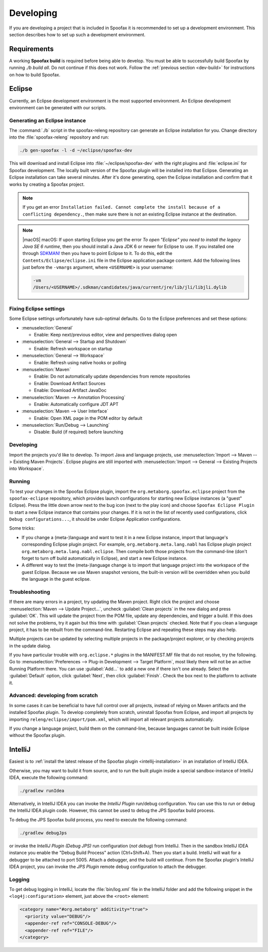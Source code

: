 ==========
Developing
==========

If you are developing a project that is included in Spoofax it is recommended to set up a development environment.
This section describes how to set up such a development environment.

Requirements
------------

A working **Spoofax build** is required before being able to develop. You must be able to successfully build Spoofax by running `./b build all`. Do not continue if this does not work. Follow the :ref:`previous section <dev-build>` for instructions on how to build Spoofax.

Eclipse
-------

Currently, an Eclipse development environment is the most supported environment. An Eclipse development environment can be generated with our scripts.

Generating an Eclipse instance
~~~~~~~~~~~~~~~~~~~~~~~~~~~~~~

The :command:`./b` script in the spoofax-releng repository can generate an Eclipse installation for you.
Change directory into the :file:`spoofax-releng` repository and run:

.. code:: bash

   ./b gen-spoofax -l -d ~/eclipse/spoofax-dev

This will download and install Eclipse into :file:`~/eclipse/spoofax-dev` with the right plugins and :file:`eclipse.ini` for Spoofax development. The locally built version of the Spoofax plugin will be installed into that Eclipse. Generating an Eclipse installation can take several minutes. After it's done generating, open the Eclipse installation and confirm that it works by creating a Spoofax project.

.. note:: If you get an error ``Installation failed. Cannot complete the install because of a conflicting dependency.``, then make sure there is not an existing Eclipse instance at the destination.

.. note:: |macOS| macOS: If upon starting Eclipse you get the error *To open "Eclipse" you need to install the legacy Java SE 6 runtime*, then you should install a Java JDK 6 or newer for Eclipse to use. If you installed one through `SDKMAN! <https://sdkman.io/>`_ then you have to point Eclipse to it. To do this, edit the ``Contents/Eclipse/eclipse.ini`` file in the Eclipse application package content. Add the following lines just before the ``-vmargs`` argument, where ``<USERNAME>`` is your username:
  
  .. code:: bash

     -vm
     /Users/<USERNAME>/.sdkman/candidates/java/current/jre/lib/jli/libjli.dylib


Fixing Eclipse settings
~~~~~~~~~~~~~~~~~~~~~~~

Some Eclipse settings unfortunately have sub-optimal defaults. Go to the Eclipse preferences and set these options:

- :menuselection:`General`

  -  Enable: Keep next/previous editor, view and perspectives dialog open

- :menuselection:`General --> Startup and Shutdown`

  -  Enable: Refresh workspace on startup

- :menuselection:`General --> Workspace`

  -  Enable: Refresh using native hooks or polling

- :menuselection:`Maven`

  -  Enable: Do not automatically update dependencies from remote repositories
  -  Enable: Download Artifact Sources
  -  Enable: Download Artifact JavaDoc

- :menuselection:`Maven --> Annotation Processing`

  - Enable: Automatically configure JDT APT

- :menuselection:`Maven --> User Interface`

  -  Enable: Open XML page in the POM editor by default

- :menuselection:`Run/Debug --> Launching`

  -  Disable: Build (if required) before launching

Developing
~~~~~~~~~~

Import the projects you'd like to develop.
To import Java and language projects, use :menuselection:`Import --> Maven --> Existing Maven Projects`.
Eclipse plugins are still imported with :menuselection:`Import --> General --> Existing Projects into Workspace`.

Running
~~~~~~~

To test your changes in the Spoofax Eclipse plugin, import the ``org.metaborg.spoofax.eclipse`` project from the ``spoofax-eclipse`` repository, which provides launch configurations for starting new Eclipse instances (a "guest" Eclipse). Press the little down arrow next to the bug icon (next to the play icon) and choose ``Spoofax Eclipse Plugin`` to start a new Eclipse instance that contains your changes. If it is not in the list of recently used configurations, click ``Debug configurations...``, it should be under Eclipse Application configurations. 

Some tricks:

-  If you change a (meta-)language and want to test it in a new Eclipse instance, import that language's corresponding Eclipse plugin project. For example, ``org.metaborg.meta.lang.nabl`` has Eclipse plugin project ``org.metaborg.meta.lang.nabl.eclipse``. Then compile both those projects from the command-line (don't forget to turn off build automatically in Eclipse), and start a new Eclipse instance.
-  A different way to test the (meta-)language change is to import that language project into the workspace of the guest Eclipse. Because we use Maven snapshot versions, the built-in version will be overridden when you build the language in the guest eclipse. 

Troubleshooting
~~~~~~~~~~~~~~~

If there are many errors in a project, try updating the Maven project.
Right click the project and choose :menuselection:`Maven --> Update Project...`, uncheck :guilabel:`Clean projects` in the new dialog and press :guilabel:`OK`.
This will update the project from the POM file, update any dependencies, and trigger a build.
If this does not solve the problems, try it again but this time with :guilabel:`Clean projects` checked.
Note that if you clean a language project, it has to be rebuilt from the command-line. Restarting Eclipse and repeating these steps may also help.

Multiple projects can be updated by selecting multiple projects in the package/project explorer, or by checking projects in the update dialog.

If you have particular trouble with ``org.eclipse.*`` plugins in the MANIFEST.MF file that do not resolve, try the following. Go to :menuselection:`Preferences --> Plug-in Development --> Target Platform`, most likely there will not be an active Running Platform there. You can use :guilabel:`Add...` to add a new one if there isn't one already. Select the :guilabel:`Default` option, click :guilabel:`Next`, then click :guilabel:`Finish`. Check the box next to the platform to activate it. 

Advanced: developing from scratch
~~~~~~~~~~~~~~~~~~~~~~~~~~~~~~~~~

In some cases it can be beneficial to have full control over all projects, instead of relying on Maven artifacts and the installed Spoofax plugin. To develop completely from scratch, uninstall Spoofax from Eclipse, and import all projects by importing ``releng/eclipse/import/pom.xml``, which will import all relevant projects automatically.

If you change a language project, build them on the command-line, because languages cannot be built inside Eclipse without the Spoofax plugin.

IntelliJ
--------

Easiest is to :ref:`install the latest release of the Spoofax plugin <intellij-installation>` in an installation of IntelliJ IDEA.

Otherwise, you may want to build it from source, and to run the built plugin inside a special sandbox-instance of IntelliJ IDEA, execute the following command:

.. code:: bash

    ./gradlew runIdea

Alternatively, in IntelliJ IDEA you can invoke the *IntelliJ Plugin* run/debug configuration.
You can use this to run or debug the IntelliJ IDEA plugin code.
However, this cannot be used to debug the JPS Spoofax build process.

To debug the JPS Spoofax build process, you need to execute the following command:

.. code:: bash

    ./gradlew debugJps

or invoke the *IntelliJ Plugin (Debug JPS)* run configuration (*not debug*) from IntelliJ. Then in the sandbox IntelliJ IDEA instance you enable the "Debug Build Process" action (Ctrl+Shift+A). Then you start a build. IntelliJ will wait for a debugger to be attached to port 5005.
Attach a debugger, and the build will continue. From the Spoofax plugin's IntelliJ IDEA project, you can invoke the *JPS Plugin* remote debug configuration to attach the debugger.

Logging
~~~~~~~

To get debug logging in IntelliJ, locate the :file:`bin/log.xml` file in the IntelliJ folder and add the following snippet in the ``<log4j:configuration>`` element, just above the ``<root>`` element:

.. code:: xml

    <category name="#org.metaborg" additivity="true">
      <priority value="DEBUG"/>
      <appender-ref ref="CONSOLE-DEBUG"/>
      <appender-ref ref="FILE"/>
    </category>

